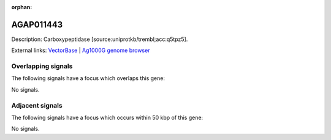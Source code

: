 :orphan:

AGAP011443
=============





Description: Carboxypeptidase [source:uniprotkb/trembl;acc:q5tpz5].

External links:
`VectorBase <https://www.vectorbase.org/Anopheles_gambiae/Gene/Summary?g=AGAP011443>`_ |
`Ag1000G genome browser <https://www.malariagen.net/apps/ag1000g/phase1-AR3/index.html?genome_region=3L:24750241-24752941#genomebrowser>`_

Overlapping signals
-------------------

The following signals have a focus which overlaps this gene:



No signals.



Adjacent signals
----------------

The following signals have a focus which occurs within 50 kbp of this gene:



No signals.


